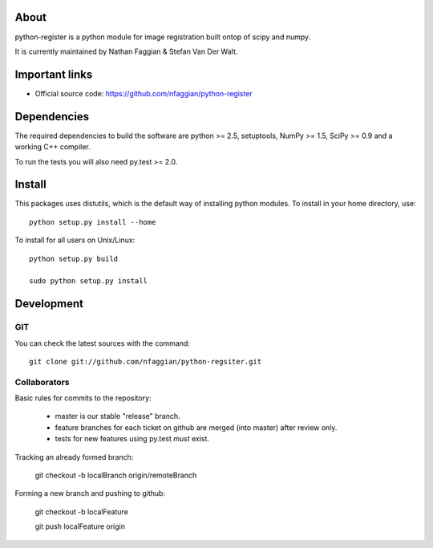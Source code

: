 .. -*- mode: rst -*-

About
=====

python-register is a python module for image registration built ontop of scipy and numpy.

It is currently maintained by Nathan Faggian & Stefan Van Der Walt.

Important links
===============

- Official source code: https://github.com/nfaggian/python-register

Dependencies
============

The required dependencies to build the software are python >= 2.5,
setuptools, NumPy >= 1.5, SciPy >= 0.9 and a working C++ compiler.

To run the tests you will also need py.test >= 2.0.


Install
=======

This packages uses distutils, which is the default way of installing
python modules. To install in your home directory, use::

  python setup.py install --home

To install for all users on Unix/Linux::

  python setup.py build
  
  sudo python setup.py install


Development
===========

GIT
~~~

You can check the latest sources with the command::

    git clone git://github.com/nfaggian/python-regsiter.git
    
    
Collaborators
~~~~~~~~~~~~~

Basic rules for commits to the repository:

 + master is our stable "release" branch.
	
 + feature branches for each ticket on github are merged (into master) after review only. 
 
 + tests for new features using py.test *must* exist.

Tracking an already formed branch:

   git checkout -b localBranch origin/remoteBranch

Forming a new branch and pushing to github:

   git checkout -b localFeature
	
   git push localFeature origin


